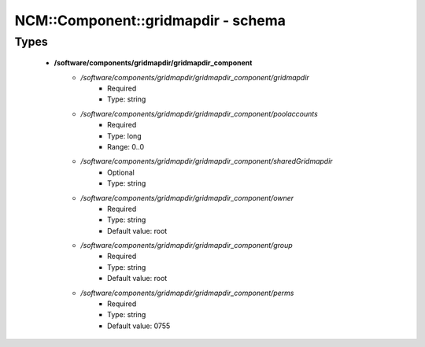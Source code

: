 #####################################
NCM\::Component\::gridmapdir - schema
#####################################

Types
-----

 - **/software/components/gridmapdir/gridmapdir_component**
    - */software/components/gridmapdir/gridmapdir_component/gridmapdir*
        - Required
        - Type: string
    - */software/components/gridmapdir/gridmapdir_component/poolaccounts*
        - Required
        - Type: long
        - Range: 0..0
    - */software/components/gridmapdir/gridmapdir_component/sharedGridmapdir*
        - Optional
        - Type: string
    - */software/components/gridmapdir/gridmapdir_component/owner*
        - Required
        - Type: string
        - Default value: root
    - */software/components/gridmapdir/gridmapdir_component/group*
        - Required
        - Type: string
        - Default value: root
    - */software/components/gridmapdir/gridmapdir_component/perms*
        - Required
        - Type: string
        - Default value: 0755
